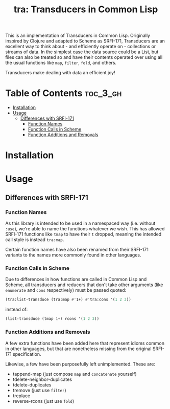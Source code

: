 #+title: tra: Transducers in Common Lisp

This is an implementation of Transducers in Common Lisp. Originally inspired by
Clojure and adapted to Scheme as SRFI-171, Transducers are an excellent way to
think about - and efficiently operate on - collections or streams of data. In
the simplest case the data source could be a List, but files can also be treated
so and have their contents operated over using all the usual functions like =map=,
=filter=, =fold=, and others.

Transducers make dealing with data an efficient joy!

* Table of Contents :toc_3_gh:
- [[#installation][Installation]]
- [[#usage][Usage]]
  - [[#differences-with-srfi-171][Differences with SRFI-171]]
    - [[#function-names][Function Names]]
    - [[#function-calls-in-scheme][Function Calls in Scheme]]
    - [[#function-additions-and-removals][Function Additions and Removals]]

* Installation

* Usage

** Differences with SRFI-171

*** Function Names

As this library is intended to be used in a namespaced way (i.e. without =:use=),
we're able to name the functions whatever we wish. This has allowed SRFI-171
functions like =tmap= to have their =t= dropped, meaning the intended call style is
instead =tra:map=.

Certain function names have also been renamed from their SRFI-171 variants to
the names more commonly found in other languages.

*** Function Calls in Scheme

Due to differences in how functions are called in Common Lisp and Scheme, all
transducers and reducers that don't take other arguments (like =enumerate= and
=cons= respectively) must be passed quoted:

#+begin_src lisp
(tra:list-transduce (tra:map #'1+) #'tra:cons '(1 2 3))
#+end_src

instead of:

#+begin_src lisp
(list-transduce (tmap 1+) rcons '(1 2 3))
#+end_src

*** Function Additions and Removals

A few extra functions have been added here that represent idioms common in other
languages, but that are nonetheless missing from the original SRFI-171
specification.

Likewise, a few have been purposefully left unimplemented. These are:

- tappend-map (just compose =map= and =concatenate= yourself)
- tdelete-neighbor-duplicates
- tdelete-duplicates
- tremove (just use =filter=)
- treplace
- reverse-rcons (just use =fold=)
